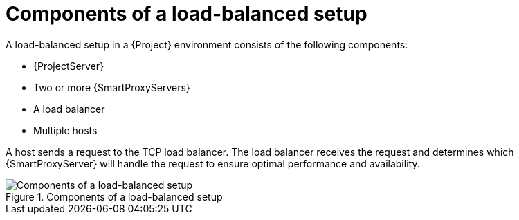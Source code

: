 [id="components-of-a-load-balanced-setup_{context}"]
= Components of a load-balanced setup

A load-balanced setup in a {Project} environment consists of the following components:

* {ProjectServer}
* Two or more {SmartProxyServers}
* A load balancer
* Multiple hosts

A host sends a request to the TCP load balancer.
The load balancer receives the request and determines which {SmartProxyServer} will handle the request to ensure optimal performance and availability.

.Components of a load-balanced setup
ifdef::satellite[]
image::common/load-balancing-architecture-satellite.png[Components of a load-balanced setup]
endif::[]
ifdef::orcharhino[]
image::common/load-balancing-architecture-orcharhino.svg[Components of a load-balanced setup]
endif::[]
ifndef::satellite,orcharhino[]
image::common/load-balancing-architecture.png[Components of a load-balanced setup]
endif::[]

